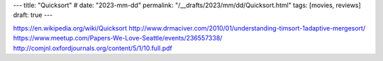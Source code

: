 ---
title: "Quicksort"
# date: "2023-mm-dd"
permalink: "/__drafts/2023/mm/dd/Quicksort.html"
tags: [movies, reviews]
draft: true
---

https://en.wikipedia.org/wiki/Quicksort
http://www.drmaciver.com/2010/01/understanding-timsort-1adaptive-mergesort/
https://www.meetup.com/Papers-We-Love-Seattle/events/236557338/
http://comjnl.oxfordjournals.org/content/5/1/10.full.pdf
